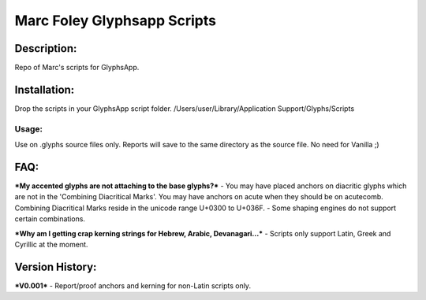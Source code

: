 =====
Marc Foley Glyphsapp Scripts
=====

Description:
-----
Repo of Marc's scripts for GlyphsApp.

Installation:
-----
Drop the scripts in your GlyphsApp script folder.
/Users/user/Library/Application Support/Glyphs/Scripts

Usage:
____
Use on .glyphs source files only. Reports will save to the same directory as the source file. No need for Vanilla ;)

FAQ:
-----
***My accented glyphs are not attaching to the base glyphs?***
- You may have placed anchors on diacritic glyphs which are not in the 'Combining Diacritical Marks'. You may have anchors on acute when they should be on acutecomb. Combining Diacritical Marks reside in the unicode range U+0300 to U+036F. 
- Some shaping engines do not support certain combinations.

***Why am I getting crap kerning strings for Hebrew, Arabic, Devanagari...***
- Scripts only support Latin, Greek and Cyrillic at the moment.

Version History:
-----
***V0.001***
- Report/proof anchors and kerning for non-Latin scripts only.